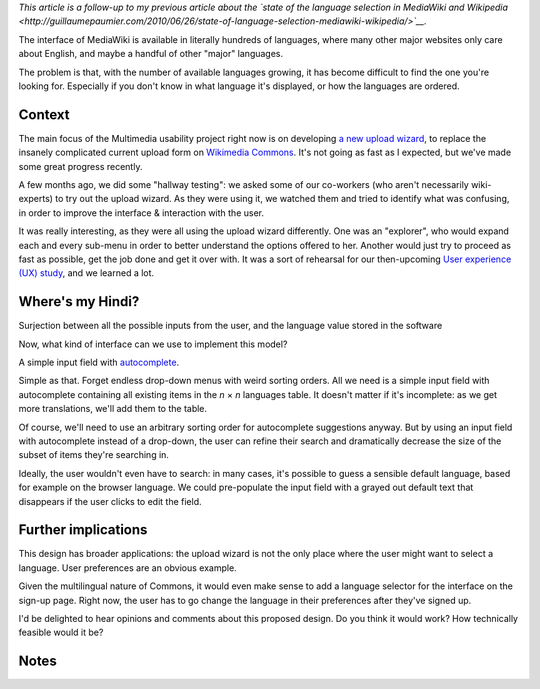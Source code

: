 .. title: The Universal Language Picker
.. slug: universal-language-picker
.. date: 2010-09-29 00:13:26
.. tags: language,Multimedia usability,Engineering,Wikimedia
.. description: 
.. excerpt: Have you ever had a hard time finding your language in a web interface? The Universal language picker aims to solve this problem by accepting any valid input from the user and associating it with the language value stored in the software.

*This article is a follow-up to my previous article about the `state of the language selection in MediaWiki and Wikipedia <http://guillaumepaumier.com/2010/06/26/state-of-language-selection-mediawiki-wikipedia/>`__.*

The interface of MediaWiki is available in literally hundreds of languages, where many other major websites only care about English, and maybe a handful of other "major" languages.

The problem is that, with the number of available languages growing, it has become difficult to find the one you're looking for. Especially if you don't know in what language it's displayed, or how the languages are ordered.

Context
=======

The main focus of the Multimedia usability project right now is on developing `a new upload wizard <http://blog.wikimedia.org/blog/2010/08/07/prototype-upload-wizard/>`__, to replace the insanely complicated current upload form on `Wikimedia Commons <http://commons.wikimedia.org>`__. It's not going as fast as I expected, but we've made some great progress recently.

A few months ago, we did some "hallway testing": we asked some of our co-workers (who aren't necessarily wiki-experts) to try out the upload wizard. As they were using it, we watched them and tried to identify what was confusing, in order to improve the interface & interaction with the user.

It was really interesting, as they were all using the upload wizard differently. One was an "explorer", who would expand each and every sub-menu in order to better understand the options offered to her. Another would just try to proceed as fast as possible, get the job done and get it over with. It was a sort of rehearsal for our then-upcoming `User experience (UX) study <http://guillaumepaumier.com/2010/07/23/wikimedia-multimedia-ux-testing-videos/>`__, and we learned a lot.

Where's my Hindi?
=================

|Surjection between all the possible inputs from the user, and the language value stored in the software| Surjection between all the possible inputs from the user, and the language value stored in the software

Now, what kind of interface can we use to implement this model?

A simple input field with `autocomplete <http://en.wikipedia.org/wiki/Autocomplete>`__.

Simple as that. Forget endless drop-down menus with weird sorting orders. All we need is a simple input field with autocomplete containing all existing items in the *n* × *n* languages table. It doesn't matter if it's incomplete: as we get more translations, we'll add them to the table.

Of course, we'll need to use an arbitrary sorting order for autocomplete suggestions anyway. But by using an input field with autocomplete instead of a drop-down, the user can refine their search and dramatically decrease the size of the subset of items they're searching in.

Ideally, the user wouldn't even have to search: in many cases, it's possible to guess a sensible default language, based for example on the browser language. We could pre-populate the input field with a grayed out default text that disappears if the user clicks to edit the field.

Further implications
====================

This design has broader applications: the upload wizard is not the only place where the user might want to select a language. User preferences are an obvious example.

Given the multilingual nature of Commons, it would even make sense to add a language selector for the interface on the sign-up page. Right now, the user has to go change the language in their preferences after they've signed up.

I'd be delighted to hear opinions and comments about this proposed design. Do you think it would work? How technically feasible would it be?

Notes
=====

.. |Surjection between all the possible inputs from the user, and the language value stored in the software| image:: //guillaumepaumier.com/wp-content/uploads/2013/04/languages-surjection.png
   :target: //guillaumepaumier.com/wp-content/uploads/2013/04/languages-surjection.png
